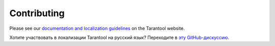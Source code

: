 Contributing
============

Please see
our `documentation and localization guidelines <https://www.tarantool.io/en/doc/latest/contributing/docs/>`_
on the Tarantool website.

Хотите участвовать в локализации Tarantool на русский язык?
Переходите в `эту GitHub-дискуссию <https://github.com/tarantool/doc/discussions/2738>`_.
